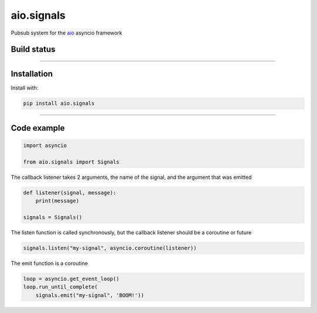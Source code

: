 aio.signals
===========

Pubsub system for the aio_ asyncio framework

.. _aio: https://github.com/phlax/aio



Build status
------------

.. image:: https://travis-ci.org/phlax/aio.signals.svg?branch=master
	       :target: https://travis-ci.org/phlax/aio.signals

----


Installation
------------
Install with:

.. code:: bash

	  pip install aio.signals

----


Code example
------------

.. code:: python

	  import asyncio

	  from aio.signals import Signals

The callback listener takes 2 arguments, the name of the signal, and the argument that was emitted

.. code:: python

	  def listener(signal, message):
	      print(message)

	  signals = Signals()

The listen function is called synchronously, but the callback listener should be a coroutine or future

.. code:: python

	  signals.listen("my-signal", asyncio.coroutine(listener))

The emit function is a coroutine

.. code:: python

	  loop = asyncio.get_event_loop()
	  loop.run_until_complete(
	      signals.emit("my-signal", 'BOOM!'))
